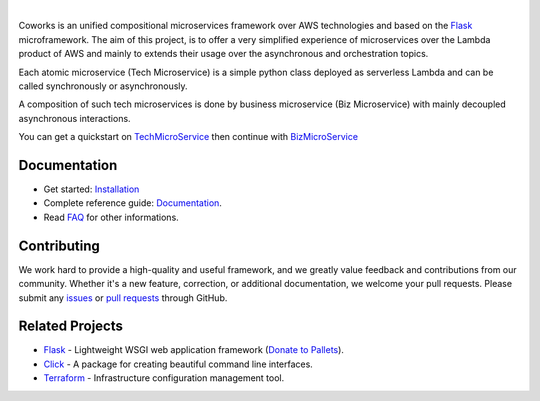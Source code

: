 .. image:: https://github.com/gdoumenc/coworks/raw/dev/docs/img/coworks.png
    :height: 80px
    :alt: Coworks Logo

|

|Maintenance yes| |Build status| |Documentation status| |Coverage rate| |Python versions| |GitHub license|

.. |Maintenance yes| image:: https://img.shields.io/badge/Maintained%3F-yes-green.svg?style=plastic
   :target: https://GitHub.com/Naereen/StrapDown.js/graphs/commit-activity
.. |Build status| image:: https://img.shields.io/travis/com/gdoumenc/coworks?style=plastic
    :alt: Travis (.com)
.. |Documentation status| image:: https://img.shields.io/readthedocs/coworks?style=plastic
    :alt: Read the Docs
.. |Coverage rate| image:: https://img.shields.io/codecov/c/github/gdoumenc/coworks?style=plastic
    :alt: Codecov.. image:: https://codecov.io/gh/gdoumenc/coworks/branch/dev/graph/badge.svg
.. |Python versions| image:: https://img.shields.io/pypi/pyversions/coworks?style=plastic
    :alt: PyPI - Python Version
.. |GitHub license| image:: https://img.shields.io/github/license/gdoumenc/coworks?style=plastic
    :alt: GitHub

Coworks is an unified compositional microservices framework over AWS technologies and
based on the `Flask <https://github.com/pallets/flask>`__ microframework.
The aim of this project, is to offer a very simplified experience of microservices over the Lambda product
of AWS and mainly to extends their usage over the asynchronous and orchestration topics.

Each atomic microservice (Tech Microservice) is a simple python class deployed as serverless Lambda and
can be called synchronously or asynchronously.

A composition of such tech microservices is done by business microservice (Biz Microservice) with mainly
decoupled asynchronous interactions.

You can get a quickstart on `TechMicroService <https://coworks.readthedocs.io/en/latest/tech_quickstart.html>`_ then
continue with `BizMicroService <https://coworks.readthedocs.io/en/latest/biz_quickstart.html>`_


Documentation
-------------

* Get started: `Installation <https://coworks.readthedocs.io/en/latest/installation.html/>`_
* Complete reference guide: `Documentation <https://coworks.readthedocs.io/en/latest/>`_.
* Read `FAQ <https://coworks.readthedocs.io/en/latest/faq.html/>`_ for other informations.


Contributing
------------

We work hard to provide a high-quality and useful framework, and we greatly value
feedback and contributions from our community. Whether it's a new feature,
correction, or additional documentation, we welcome your pull requests. Please
submit any `issues <https://github.com/aws/coworks/issues>`__
or `pull requests <https://github.com/aws/coworks/pulls>`__ through GitHub.

Related Projects
----------------

* `Flask <https://github.com/pallets/flask>`_ - Lightweight WSGI web application framework (`Donate to Pallets <https://palletsprojects.com/donate>`_).
* `Click <https://github.com/pallets/click>`_ -  A package for creating beautiful command line interfaces.
* `Terraform <https://github.com/hashicorp/terraform>`_ - Infrastructure configuration management tool.


